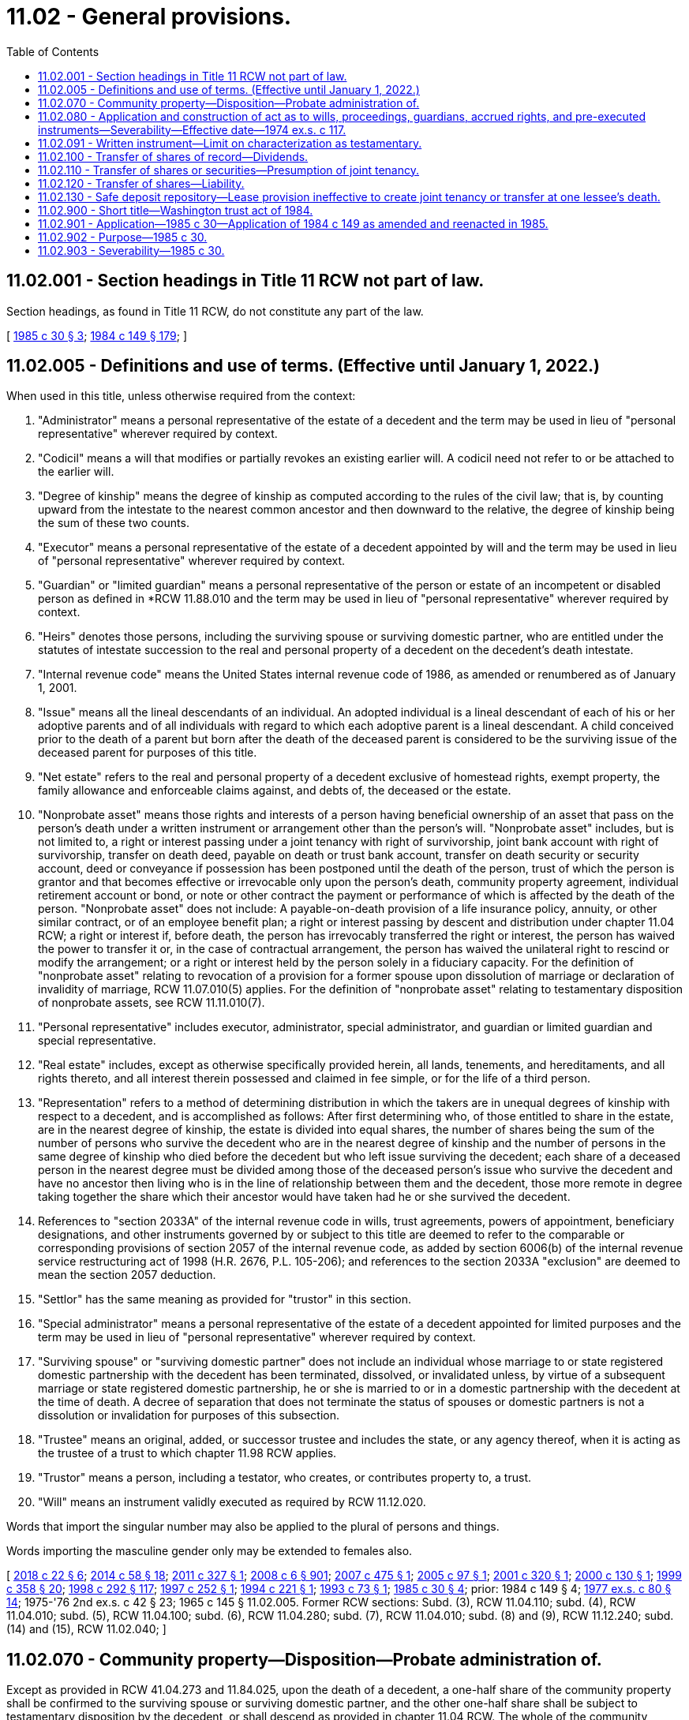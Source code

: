 = 11.02 - General provisions.
:toc:

== 11.02.001 - Section headings in Title 11 RCW not part of law.
Section headings, as found in Title 11 RCW, do not constitute any part of the law.

[ http://leg.wa.gov/CodeReviser/documents/sessionlaw/1985c30.pdf?cite=1985%20c%2030%20§%203[1985 c 30 § 3]; http://leg.wa.gov/CodeReviser/documents/sessionlaw/1984c149.pdf?cite=1984%20c%20149%20§%20179[1984 c 149 § 179]; ]

== 11.02.005 - Definitions and use of terms. (Effective until January 1, 2022.)
When used in this title, unless otherwise required from the context:

. "Administrator" means a personal representative of the estate of a decedent and the term may be used in lieu of "personal representative" wherever required by context.

. "Codicil" means a will that modifies or partially revokes an existing earlier will. A codicil need not refer to or be attached to the earlier will.

. "Degree of kinship" means the degree of kinship as computed according to the rules of the civil law; that is, by counting upward from the intestate to the nearest common ancestor and then downward to the relative, the degree of kinship being the sum of these two counts.

. "Executor" means a personal representative of the estate of a decedent appointed by will and the term may be used in lieu of "personal representative" wherever required by context.

. "Guardian" or "limited guardian" means a personal representative of the person or estate of an incompetent or disabled person as defined in *RCW 11.88.010 and the term may be used in lieu of "personal representative" wherever required by context.

. "Heirs" denotes those persons, including the surviving spouse or surviving domestic partner, who are entitled under the statutes of intestate succession to the real and personal property of a decedent on the decedent's death intestate.

. "Internal revenue code" means the United States internal revenue code of 1986, as amended or renumbered as of January 1, 2001.

. "Issue" means all the lineal descendants of an individual. An adopted individual is a lineal descendant of each of his or her adoptive parents and of all individuals with regard to which each adoptive parent is a lineal descendant. A child conceived prior to the death of a parent but born after the death of the deceased parent is considered to be the surviving issue of the deceased parent for purposes of this title.

. "Net estate" refers to the real and personal property of a decedent exclusive of homestead rights, exempt property, the family allowance and enforceable claims against, and debts of, the deceased or the estate.

. "Nonprobate asset" means those rights and interests of a person having beneficial ownership of an asset that pass on the person's death under a written instrument or arrangement other than the person's will. "Nonprobate asset" includes, but is not limited to, a right or interest passing under a joint tenancy with right of survivorship, joint bank account with right of survivorship, transfer on death deed, payable on death or trust bank account, transfer on death security or security account, deed or conveyance if possession has been postponed until the death of the person, trust of which the person is grantor and that becomes effective or irrevocable only upon the person's death, community property agreement, individual retirement account or bond, or note or other contract the payment or performance of which is affected by the death of the person. "Nonprobate asset" does not include: A payable-on-death provision of a life insurance policy, annuity, or other similar contract, or of an employee benefit plan; a right or interest passing by descent and distribution under chapter 11.04 RCW; a right or interest if, before death, the person has irrevocably transferred the right or interest, the person has waived the power to transfer it or, in the case of contractual arrangement, the person has waived the unilateral right to rescind or modify the arrangement; or a right or interest held by the person solely in a fiduciary capacity. For the definition of "nonprobate asset" relating to revocation of a provision for a former spouse upon dissolution of marriage or declaration of invalidity of marriage, RCW 11.07.010(5) applies. For the definition of "nonprobate asset" relating to testamentary disposition of nonprobate assets, see RCW 11.11.010(7).

. "Personal representative" includes executor, administrator, special administrator, and guardian or limited guardian and special representative.

. "Real estate" includes, except as otherwise specifically provided herein, all lands, tenements, and hereditaments, and all rights thereto, and all interest therein possessed and claimed in fee simple, or for the life of a third person.

. "Representation" refers to a method of determining distribution in which the takers are in unequal degrees of kinship with respect to a decedent, and is accomplished as follows: After first determining who, of those entitled to share in the estate, are in the nearest degree of kinship, the estate is divided into equal shares, the number of shares being the sum of the number of persons who survive the decedent who are in the nearest degree of kinship and the number of persons in the same degree of kinship who died before the decedent but who left issue surviving the decedent; each share of a deceased person in the nearest degree must be divided among those of the deceased person's issue who survive the decedent and have no ancestor then living who is in the line of relationship between them and the decedent, those more remote in degree taking together the share which their ancestor would have taken had he or she survived the decedent.

. References to "section 2033A" of the internal revenue code in wills, trust agreements, powers of appointment, beneficiary designations, and other instruments governed by or subject to this title are deemed to refer to the comparable or corresponding provisions of section 2057 of the internal revenue code, as added by section 6006(b) of the internal revenue service restructuring act of 1998 (H.R. 2676, P.L. 105-206); and references to the section 2033A "exclusion" are deemed to mean the section 2057 deduction.

. "Settlor" has the same meaning as provided for "trustor" in this section.

. "Special administrator" means a personal representative of the estate of a decedent appointed for limited purposes and the term may be used in lieu of "personal representative" wherever required by context.

. "Surviving spouse" or "surviving domestic partner" does not include an individual whose marriage to or state registered domestic partnership with the decedent has been terminated, dissolved, or invalidated unless, by virtue of a subsequent marriage or state registered domestic partnership, he or she is married to or in a domestic partnership with the decedent at the time of death. A decree of separation that does not terminate the status of spouses or domestic partners is not a dissolution or invalidation for purposes of this subsection.

. "Trustee" means an original, added, or successor trustee and includes the state, or any agency thereof, when it is acting as the trustee of a trust to which chapter 11.98 RCW applies.

. "Trustor" means a person, including a testator, who creates, or contributes property to, a trust.

. "Will" means an instrument validly executed as required by RCW 11.12.020.

Words that import the singular number may also be applied to the plural of persons and things.

Words importing the masculine gender only may be extended to females also.

[ http://lawfilesext.leg.wa.gov/biennium/2017-18/Pdf/Bills/Session%20Laws/House/2368.SL.pdf?cite=2018%20c%2022%20§%206[2018 c 22 § 6]; http://lawfilesext.leg.wa.gov/biennium/2013-14/Pdf/Bills/Session%20Laws/House/1117-S.SL.pdf?cite=2014%20c%2058%20§%2018[2014 c 58 § 18]; http://lawfilesext.leg.wa.gov/biennium/2011-12/Pdf/Bills/Session%20Laws/House/1051-S.SL.pdf?cite=2011%20c%20327%20§%201[2011 c 327 § 1]; http://lawfilesext.leg.wa.gov/biennium/2007-08/Pdf/Bills/Session%20Laws/House/3104-S2.SL.pdf?cite=2008%20c%206%20§%20901[2008 c 6 § 901]; http://lawfilesext.leg.wa.gov/biennium/2007-08/Pdf/Bills/Session%20Laws/House/2236.SL.pdf?cite=2007%20c%20475%20§%201[2007 c 475 § 1]; http://lawfilesext.leg.wa.gov/biennium/2005-06/Pdf/Bills/Session%20Laws/House/1125.SL.pdf?cite=2005%20c%2097%20§%201[2005 c 97 § 1]; http://lawfilesext.leg.wa.gov/biennium/2001-02/Pdf/Bills/Session%20Laws/House/1361.SL.pdf?cite=2001%20c%20320%20§%201[2001 c 320 § 1]; http://lawfilesext.leg.wa.gov/biennium/1999-00/Pdf/Bills/Session%20Laws/Senate/6140.SL.pdf?cite=2000%20c%20130%20§%201[2000 c 130 § 1]; http://lawfilesext.leg.wa.gov/biennium/1999-00/Pdf/Bills/Session%20Laws/House/1623-S.SL.pdf?cite=1999%20c%20358%20§%2020[1999 c 358 § 20]; http://lawfilesext.leg.wa.gov/biennium/1997-98/Pdf/Bills/Session%20Laws/Senate/6181-S.SL.pdf?cite=1998%20c%20292%20§%20117[1998 c 292 § 117]; http://lawfilesext.leg.wa.gov/biennium/1997-98/Pdf/Bills/Session%20Laws/Senate/5110-S.SL.pdf?cite=1997%20c%20252%20§%201[1997 c 252 § 1]; http://lawfilesext.leg.wa.gov/biennium/1993-94/Pdf/Bills/Session%20Laws/House/2270-S.SL.pdf?cite=1994%20c%20221%20§%201[1994 c 221 § 1]; http://lawfilesext.leg.wa.gov/biennium/1993-94/Pdf/Bills/Session%20Laws/House/1075.SL.pdf?cite=1993%20c%2073%20§%201[1993 c 73 § 1]; http://leg.wa.gov/CodeReviser/documents/sessionlaw/1985c30.pdf?cite=1985%20c%2030%20§%204[1985 c 30 § 4]; prior:  1984 c 149 § 4; http://leg.wa.gov/CodeReviser/documents/sessionlaw/1977ex1c80.pdf?cite=1977%20ex.s.%20c%2080%20§%2014[1977 ex.s. c 80 § 14]; 1975-'76 2nd ex.s. c 42 § 23; 1965 c 145 § 11.02.005. Former RCW sections: Subd. (3), RCW  11.04.110; subd. (4), RCW  11.04.010; subd. (5), RCW  11.04.100; subd. (6), RCW  11.04.280; subd. (7), RCW  11.04.010; subd. (8) and (9), RCW  11.12.240; subd. (14) and (15), RCW  11.02.040; ]

== 11.02.070 - Community property—Disposition—Probate administration of.
Except as provided in RCW 41.04.273 and 11.84.025, upon the death of a decedent, a one-half share of the community property shall be confirmed to the surviving spouse or surviving domestic partner, and the other one-half share shall be subject to testamentary disposition by the decedent, or shall descend as provided in chapter 11.04 RCW. The whole of the community property shall be subject to probate administration for all purposes of this title, including the payment of obligations and debts of the community, the award in lieu of homestead, the allowance for family support, and any other matter for which the community property would be responsible or liable if the decedent were living.

[ http://lawfilesext.leg.wa.gov/biennium/2007-08/Pdf/Bills/Session%20Laws/House/3104-S2.SL.pdf?cite=2008%20c%206%20§%20902[2008 c 6 § 902]; http://lawfilesext.leg.wa.gov/biennium/1997-98/Pdf/Bills/Session%20Laws/Senate/6181-S.SL.pdf?cite=1998%20c%20292%20§%20504[1998 c 292 § 504]; http://leg.wa.gov/CodeReviser/documents/sessionlaw/1967c168.pdf?cite=1967%20c%20168%20§%201[1967 c 168 § 1]; ]

== 11.02.080 - Application and construction of act as to wills, proceedings, guardians, accrued rights, and pre-executed instruments—Severability—Effective date—1974 ex.s. c 117.
On and after October 1, 1974:

. The provisions of chapter 117, Laws of 1974 ex. sess. shall apply to any wills of decedents dying thereafter;

. The provisions of chapter 117, Laws of 1974 ex. sess. shall apply to any proceedings in court then pending or thereafter commenced regardless of the time of the death of decedent except to the extent that in the opinion of the court the former procedure should be made applicable in a particular case in the interest of justice or because of infeasibility of application of the procedure of chapter 117, Laws of 1974 ex. sess.;

. Every personal representative including a person administering an estate of a minor or incompetent holding an appointment on October 1, 1974, continues to hold the appointment, has the powers conferred by chapter 117, Laws of 1974 ex. sess. and is subject to the duties imposed with respect to any act occurring or done thereafter;

. An act done before October 1, 1974 in any proceeding and any accrued right is not impaired by chapter 117, Laws of 1974 ex. sess. If a right is acquired, extinguished, or barred upon the expiration of a prescribed period of time which has commenced to run by the provisions of any statute before October 1, 1974, the provisions shall remain in force with respect to that right;

. Any rule of construction or presumption provided in chapter 117, Laws of 1974 ex. sess. applies to instruments executed before October 1, 1974 unless there is a clear indication of a contrary intent.

[ http://leg.wa.gov/CodeReviser/documents/sessionlaw/1974ex1c117.pdf?cite=1974%20ex.s.%20c%20117%20§%201[1974 ex.s. c 117 § 1]; ]

== 11.02.091 - Written instrument—Limit on characterization as testamentary.
. An otherwise effective written instrument of transfer may not be deemed testamentary solely because of a provision for a nonprobate transfer at death in the instrument.

. "Provision for a nonprobate transfer at death" as used in subsection (1) of this section includes, but is not limited to, a written provision that:

.. Money or another benefit up to that time due to, controlled, or owned by a decedent before death must be paid after the decedent's death to a person whom the decedent designates either in the instrument or a separate writing, including a will, executed at any time;

.. Money or another benefit due or to become due under the instrument ceases to be payable in the event of the death of the promisee or the promisor before payment or demand; or

.. Property, controlled by or owned by the decedent before death, that is the subject of the instrument passes to a person the decedent designates either in the instrument or in a separate writing, including a will, executed at any time.

. "Otherwise effective written instrument of transfer" as used in subsection (1) of this section means: An insurance policy; a contract of employment; a bond; a mortgage; a promissory note; a certified or uncertified security; an account agreement; a compensation plan; a pension plan; an individual retirement plan; an employee benefit plan; a joint tenancy; a community property agreement; a trust; a conveyance; a deed of gift; a contract; or another written instrument of a similar nature that would be effective if it did not contain provision for a nonprobate transfer at death.

. This section only eliminates a requirement that instruments of transfer comply with formalities for executing wills under chapter 11.12 RCW. This section does not make a written instrument effective as a contract, gift, conveyance, deed, or trust that would not otherwise be effective as such for reasons other than failure to comply with chapter 11.12 RCW.

. This section does not limit the rights of a creditor under other laws of this state.

[ http://lawfilesext.leg.wa.gov/biennium/1993-94/Pdf/Bills/Session%20Laws/House/1078.SL.pdf?cite=1993%20c%20291%20§%202[1993 c 291 § 2]; ]

== 11.02.100 - Transfer of shares of record—Dividends.
Shares of record in the name of a spouse or domestic partner may be transferred by such person, such person's agent or attorney, without the signature of such person's spouse or domestic partner. All dividends payable upon any shares of a corporation standing in the name of a spouse or domestic partner, shall be paid to such spouse or domestic partner, such person's agent or attorney, in the same manner as if such person were unmarried or not in a state registered domestic partnership, and it shall not be necessary for the other spouse or domestic partner to join in a receipt therefor; and any proxy or power given by a spouse or domestic partner, touching any shares of any corporation standing in such person's name, shall be valid and binding without the signature of the other spouse or other domestic partner.

[ http://lawfilesext.leg.wa.gov/biennium/2007-08/Pdf/Bills/Session%20Laws/House/3104-S2.SL.pdf?cite=2008%20c%206%20§%20903[2008 c 6 § 903]; http://leg.wa.gov/CodeReviser/documents/sessionlaw/1990c180.pdf?cite=1990%20c%20180%20§%207[1990 c 180 § 7]; ]

== 11.02.110 - Transfer of shares or securities—Presumption of joint tenancy.
Whenever shares or other securities issued by domestic or foreign corporations are or have been issued or transferred to two or more persons in joint tenancy form on the books or records of the corporation, it is presumed in favor of the corporation, its registrar and its transfer agent that the shares or other securities are owned by such persons in joint tenancy and not otherwise. A domestic or foreign corporation or its registrar or transfer agent is not liable for transferring or causing to be transferred on the books of the corporation to or pursuant to the direction of the surviving joint tenant or tenants any share or shares or other securities theretofore issued by the corporation to two or more persons in joint tenancy form on the books or records of the corporation, unless the transfer was made with actual knowledge by the corporation or by its registrar or transfer agent of the existence of any understanding, agreement, condition, or evidence that the shares or securities were held other than in joint tenancy, or of the invalidity of the joint tenancy or a breach of trust by the joint tenants.

[ http://leg.wa.gov/CodeReviser/documents/sessionlaw/1990c180.pdf?cite=1990%20c%20180%20§%208[1990 c 180 § 8]; ]

== 11.02.120 - Transfer of shares—Liability.
Neither a domestic or foreign corporation or its registrar or transfer agent shall be liable for transferring or causing to be transferred on the books of the corporation to or pursuant to the direction of the surviving spouse or the surviving domestic partner any share or shares or other securities theretofore issued by the corporation to the deceased or surviving spouse or both, or to the deceased or surviving domestic partner or both, if the corporation or its registrar or transfer agent shall be provided with the following:

. A copy of an agreement which shall have been entered into between the spouses or between the domestic partners pursuant to RCW 26.16.120 and certified by the auditor of the county in this state in whose office the same shall have been recorded;

. A certified copy of the death certificate of the deceased spouse or deceased domestic partner;

. An affidavit of the surviving spouse or surviving domestic partner that:

.. The shares or other securities constituted community property of the spouses or the domestic partners at date of death of the deceased spouse or deceased domestic partner and their disposition is controlled by the community property agreement;

.. No proceedings have been instituted to contest or set aside or cancel the agreement; and that

.. The claims of creditors have been paid or provided for.

[ http://lawfilesext.leg.wa.gov/biennium/2007-08/Pdf/Bills/Session%20Laws/House/3104-S2.SL.pdf?cite=2008%20c%206%20§%20904[2008 c 6 § 904]; http://leg.wa.gov/CodeReviser/documents/sessionlaw/1990c180.pdf?cite=1990%20c%20180%20§%209[1990 c 180 § 9]; ]

== 11.02.130 - Safe deposit repository—Lease provision ineffective to create joint tenancy or transfer at one lessee's death.
A provision in a lease of a safety deposit repository to the effect that two or more persons have access to the repository, or that purports to create a joint tenancy in the repository or in the contents of the repository, or that purports to vest ownership of the contents of the repository in the surviving lessee, is ineffective to create joint ownership of the contents of the repository or to transfer ownership at death of one of the lessees to the survivor. Ownership of the contents of the repository and devolution of title to those contents is determined according to rules of law without regard to the lease provisions.

[ http://lawfilesext.leg.wa.gov/biennium/1993-94/Pdf/Bills/Session%20Laws/House/1078.SL.pdf?cite=1993%20c%20291%20§%203[1993 c 291 § 3]; ]

== 11.02.900 - Short title—Washington trust act of 1984.
Chapter 149, Laws of 1984, as amended and reenacted in chapters 8, 9, 10, 11, 23, 30, and 31, Laws of 1985 shall be known as the Washington trust act of 1984.

[ http://leg.wa.gov/CodeReviser/documents/sessionlaw/1985c30.pdf?cite=1985%20c%2030%20§%202[1985 c 30 § 2]; ]

== 11.02.901 - Application—1985 c 30—Application of 1984 c 149 as amended and reenacted in 1985.
. Nothing in chapter 8, 9, 10, 11, 23, 30, or 31, Laws of 1985 shall invalidate or nullify:

.. Any instrument or property relationship that is executed and irrevocable as of the April 10, 1985; or

.. Any action undertaken in a proceeding where the action was commenced before April 10, 1985, as long as the instrument, property relationship, or action complies with chapter 149, Laws of 1984.

. Except as specifically provided otherwise in chapter 149, Laws of 1984 as amended and reenacted in 1985, chapter 149, Laws of 1984 as amended and reenacted in 1985 shall apply to all instruments, property relationships, and proceedings existing on January 1, 1985.

[ http://leg.wa.gov/CodeReviser/documents/sessionlaw/1985c30.pdf?cite=1985%20c%2030%20§%20139[1985 c 30 § 139]; ]

== 11.02.902 - Purpose—1985 c 30.
The purpose of this act is to make technical corrections to chapter 149, Laws of 1984, and to ensure that the changes made in that chapter meet the constitutional requirements of Article II, section 19 of the state Constitution.

[ http://leg.wa.gov/CodeReviser/documents/sessionlaw/1985c30.pdf?cite=1985%20c%2030%20§%201[1985 c 30 § 1]; ]

== 11.02.903 - Severability—1985 c 30.
If any provision of this act or its application to any person or circumstance is held invalid, the remainder of the act or the application of the provision to other persons or circumstances is not affected.

[ http://leg.wa.gov/CodeReviser/documents/sessionlaw/1985c30.pdf?cite=1985%20c%2030%20§%20144[1985 c 30 § 144]; ]

